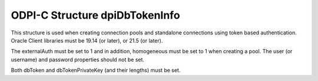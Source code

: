 .. _dpiDbTokenInfo:

ODPI-C Structure dpiDbTokenInfo
--------------------------------

This structure is used when creating connection pools and standalone
connections using token based authentication. Oracle Client libraries
must be 19.14 (or later), or 21.5 (or later).

The externalAuth must be set to 1 and in addition, homogeneous must be
set to 1 when creating a pool. The user (or username) and password properties
should not be set.

Both dbToken and dbTokenPrivateKey (and their lengths) must be set.

.. member:: const char* dpiDbTokenInfo.dbToken

    Specifies the database authentication token string used for token based
    authentication.

.. member:: uint32_t dpiDbTokenInfo.dbTokenLength

    Specifies the database authentication token string length used for token
    based authentication.

.. member:: const char* dpiDbTokenInfo.dbTokenPrivateKey

    Specifies the database authentication private key string used for token based
    authentication.

.. member:: uint32_t dpiDbTokenInfo.dbTokenPrivateKeyLength

    Specifies the database authentication private key string length used for token
    based authentication.
